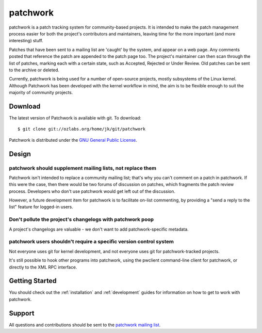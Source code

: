 patchwork
=========

patchwork is a patch tracking system for community-based projects. It is
intended to make the patch management process easier for both the
project's contributors and maintainers, leaving time for the more
important (and more interesting) stuff.

Patches that have been sent to a mailing list are 'caught' by the
system, and appear on a web page. Any comments posted that reference the
patch are appended to the patch page too. The project's maintainer can
then scan through the list of patches, marking each with a certain
state, such as Accepted, Rejected or Under Review. Old patches can be
sent to the archive or deleted.

Currently, patchwork is being used for a number of open-source projects,
mostly subsystems of the Linux kernel. Although Patchwork has been
developed with the kernel workflow in mind, the aim is to be flexible
enough to suit the majority of community projects.

Download
--------

The latest version of Patchwork is available with git. To download:

::

    $ git clone git://ozlabs.org/home/jk/git/patchwork

Patchwork is distributed under the `GNU General Public
License <http://www.gnu.org/licenses/gpl-2.0.html>`__.

Design
------

patchwork should supplement mailing lists, not replace them
~~~~~~~~~~~~~~~~~~~~~~~~~~~~~~~~~~~~~~~~~~~~~~~~~~~~~~~~~~~

Patchwork isn't intended to replace a community mailing list; that's why
you can't comment on a patch in patchwork. If this were the case, then
there would be two forums of discussion on patches, which fragments the
patch review process. Developers who don't use patchwork would get left
out of the discussion.

However, a future development item for patchwork is to facilitate
on-list commenting, by providing a "send a reply to the list" feature
for logged-in users.

Don't pollute the project's changelogs with patchwork poop
~~~~~~~~~~~~~~~~~~~~~~~~~~~~~~~~~~~~~~~~~~~~~~~~~~~~~~~~~~

A project's changelogs are valuable - we don't want to add
patchwork-specific metadata.

patchwork users shouldn't require a specific version control system
~~~~~~~~~~~~~~~~~~~~~~~~~~~~~~~~~~~~~~~~~~~~~~~~~~~~~~~~~~~~~~~~~~~

Not everyone uses git for kernel development, and not everyone uses git
for patchwork-tracked projects.

It's still possible to hook other programs into patchwork, using the
pwclient command-line client for patchwork, or directly to the XML RPC
interface.

Getting Started
---------------

You should check out the :ref:`installation` and :ref:`development`
guides for information on how to get to work with patchwork.

Support
-------

All questions and contributions should be sent to the `patchwork mailing
list <https://ozlabs.org/mailman/listinfo/patchwork>`__.

